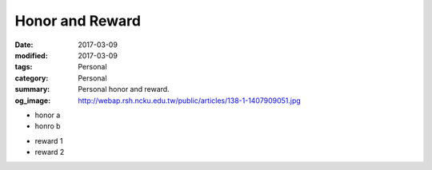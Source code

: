 ================
Honor and Reward
================

:date: 2017-03-09
:modified: 2017-03-09
:tags: Personal
:category: Personal
:summary: Personal honor and reward.
:og_image: http://webap.rsh.ncku.edu.tw/public/articles/138-1-1407909051.jpg


- honor a
- honro b

* reward 1
* reward 2
